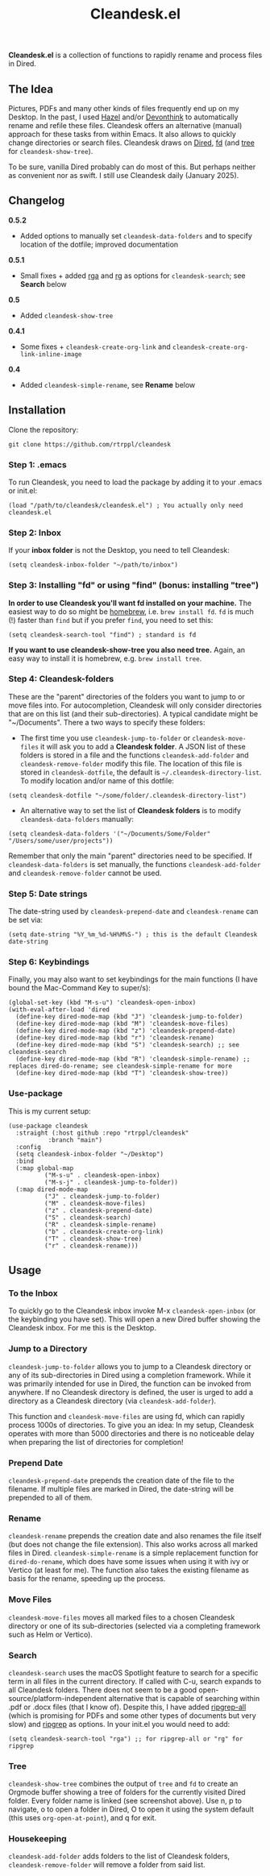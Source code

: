 #+title: Cleandesk.el

*Cleandesk.el* is a collection of functions to rapidly rename and process files in Dired. 

** The Idea

Pictures, PDFs and many other kinds of files frequently end up on my Desktop. In the past, I used [[https://www.noodlesoft.com][Hazel]] and/or [[https://www.devontechnologies.com/apps/devonthink][Devonthink]] to automatically rename and refile these files. Cleandesk offers an alternative (manual) approach for these tasks from within Emacs. It also allows to quickly change directories or search files. Cleandesk draws on [[https://www.gnu.org/software/emacs/manual/html_node/emacs/Dired.html][Dired]], [[https://github.com/sharkdp/fd][fd]] (and [[https://oldmanprogrammer.net/source.php?dir=projects/tree][tree]] for =cleandesk-show-tree=). 

To be sure, vanilla Dired probably can do most of this. But perhaps neither as convenient nor as swift. I still use Cleandesk daily (January 2025). 

** Changelog

*0.5.2*
- Added options to manually set =cleandesk-data-folders= and to specify location of the dotfile; improved documentation

*0.5.1*
- Small fixes + added [[https://github.com/phiresky/ripgrep-all][rga]] and [[https://github.com/BurntSushi/ripgrep][rg]] as options for =cleandesk-search=; see *Search* below

*0.5*
- Added =cleandesk-show-tree=

*0.4.1* 
- Some fixes + =cleandesk-create-org-link= and =cleandesk-create-org-link-inline-image=

*0.4*
- Added =cleandesk-simple-rename=, see *Rename* below

** Installation 

Clone the repository:

=git clone https://github.com/rtrppl/cleandesk=

*** Step 1: .emacs

To run Cleandesk, you need to load the package by adding it to your .emacs or init.el:

#+begin_src elisp
(load "/path/to/cleandesk/cleandesk.el") ; You actually only need cleandesk.el
#+end_src

*** Step 2: Inbox

If your *inbox folder* is not the Desktop, you need to tell Cleandesk:

#+begin_src elisp
(setq cleandesk-inbox-folder "~/path/to/inbox")
#+end_src

*** Step 3: Installing "fd" or using "find" (bonus: installing "tree")

*In order to use Cleandesk you'll want fd installed on your machine.* The easiest way to do so might be [[https://brew.sh][homebrew]], i.e. =brew install fd=. =fd= is much (!) faster than =find= but if you prefer =find=, you need to set this:

#+begin_src elisp
(setq cleandesk-search-tool "find") ; standard is fd
#+end_src

*If you want to use cleandesk-show-tree you also need tree.* Again, an easy way to install it is homebrew, e.g. =brew install tree=. 

*** Step 4: Cleandesk-folders

These are the "parent" directories of the folders you want to jump to or move files into. For autocompletion, Cleandesk will only consider directories that are on this list (and their sub-directories). A typical candidate might be "~/Documents". There a two ways to specify these folders:

- The first time you use =cleandesk-jump-to-folder= or =cleandesk-move-files= it will ask you to add a *Cleandesk folder*. A JSON list of these folders is stored in a file and the functions =cleandesk-add-folder= and =cleandesk-remove-folder= modify this file. The location of this file is stored in =cleandesk-dotfile=, the default is  =~/.cleandesk-directory-list=. To modify location and/or name of this dotfile:

#+begin_src elisp
(setq cleandesk-dotfile "~/some/folder/.cleandesk-directory-list")
#+end_src

- An alternative way to set the list of *Cleandesk folders* is to modify =cleandesk-data-folders= manually: 

#+begin_src elisp
(setq cleandesk-data-folders '("~/Documents/Some/Folder" "/Users/some/user/projects"))
#+end_src

Remember that only the main "parent" directories need to be specified. If =cleandesk-data-folders= is set manually, the functions =cleandesk-add-folder= and =cleandesk-remove-folder= cannot be used.

*** Step 5: Date strings

The date-string used by =cleandesk-prepend-date= and =cleandesk-rename= can be set via:

#+begin_src elisp
(setq date-string "%Y_%m_%d-%H%M%S-") ; this is the default Cleandesk date-string
#+end_src

*** Step 6: Keybindings

Finally, you may also want to set keybindings for the main functions (I have bound the Mac-Command Key to super/s):

#+begin_src elisp
(global-set-key (kbd "M-s-u") 'cleandesk-open-inbox)
(with-eval-after-load 'dired
  (define-key dired-mode-map (kbd "J") 'cleandesk-jump-to-folder)
  (define-key dired-mode-map (kbd "M") 'cleandesk-move-files)
  (define-key dired-mode-map (kbd "z") 'cleandesk-prepend-date)
  (define-key dired-mode-map (kbd "r") 'cleandesk-rename)
  (define-key dired-mode-map (kbd "S") 'cleandesk-search) ;; see cleandesk-search
  (define-key dired-mode-map (kbd "R") 'cleandesk-simple-rename) ;; replaces dired-do-rename; see cleandesk-simple-rename for more
  (define-key dired-mode-map (kbd "T") 'cleandesk-show-tree))
#+end_src

*** Use-package

This is my current setup:

#+begin_src elisp
(use-package cleandesk
  :straight (:host github :repo "rtrppl/cleandesk"
		   :branch "main")
  :config
  (setq cleandesk-inbox-folder "~/Desktop")
  :bind
  (:map global-map
	      ("M-s-u" . cleandesk-open-inbox)
	      ("M-s-j" . cleandesk-jump-to-folder))
  (:map dired-mode-map
	      ("J" . cleandesk-jump-to-folder)
	      ("M" . cleandesk-move-files)
	      ("z" . cleandesk-prepend-date)
	      ("S" . cleandesk-search)
	      ("R" . cleandesk-simple-rename)
	      ("b" . cleandesk-create-org-link)
	      ("T" . cleandesk-show-tree)
	      ("r" . cleandesk-rename)))
#+end_src

** Usage

*** To the Inbox

To quickly go to the Cleandesk inbox invoke M-x =cleandesk-open-inbox= (or the keybinding you have set). This will open a new Dired buffer showing the Cleandesk inbox. For me this is the Desktop.

*** Jump to a Directory

=cleandesk-jump-to-folder= allows you to jump to a Cleandesk directory or any of its sub-directories in Dired using a completion framework. While it was primarily intended for use in Dired, the function can be invoked from anywhere. If no Cleandesk directory is defined, the user is urged to add a directory as a Cleandesk directory (via =cleandesk-add-folder=).

This function and =cleandesk-move-files= are using fd, which can rapidly process 1000s of directories. To give you an idea: In my setup, Cleandesk operates with more than 5000 directories and there is no noticeable delay when preparing the list of directories for completion!

*** Prepend Date

=cleandesk-prepend-date= prepends the creation date of the file to the filename. If multiple files are marked in Dired, the date-string will be prepended to all of them.

*** Rename

=cleandesk-rename= prepends the creation date and also renames the file itself (but does not change the file extension). This also works across all marked files in Dired. =cleandesk-simple-rename= is a simple replacement function for =dired-do-rename=, which does have some issues when using it with ivy or Vertico (at least for me). The function also takes the existing filename as basis for the rename, speeding up the process. 

*** Move Files

=cleandesk-move-files= moves all marked files to a chosen Cleandesk directory or one of its sub-directories (selected via a completing framework such as Helm or Vertico). 

*** Search

=cleandesk-search= uses the macOS Spotlight feature to search for a specific term in all files in the current directory. If called with C-u, search expands to all Cleandesk folders. There does not seem to be a good open-source/platform-independent alternative that is capable of searching within .pdf or .docx files (that I know of). Despite this, I have added [[https://github.com/phiresky/ripgrep-all][ripgrep-all]] (which is promising for PDFs and some other types of documents but very slow) and [[https://github.com/BurntSushi/ripgrep][ripgrep]] as options. In your init.el you would need to add:

#+begin_src elisp
(setq cleandesk-search-tool "rga") ;; for ripgrep-all or "rg" for ripgrep 
#+end_src

*** Tree

#+BEGIN_HTML
<img src="/cleandesk-show-tree.png" alt="A cleandesk-show-tree buffer">
#+END_HTML

=cleandesk-show-tree= combines the output of =tree= and =fd= to create an Orgmode buffer showing a tree of folders for the currently visited Dired folder. Every folder name is linked (see screenshot above). Use n, p to navigate, o to open a folder in Dired, O to open it using the system default (this uses =org-open-at-point=), and q for exit. 

*** Housekeeping 

=cleandesk-add-folder= adds folders to the list of Cleandesk folders, =cleandesk-remove-folder= will remove a folder from said list.
